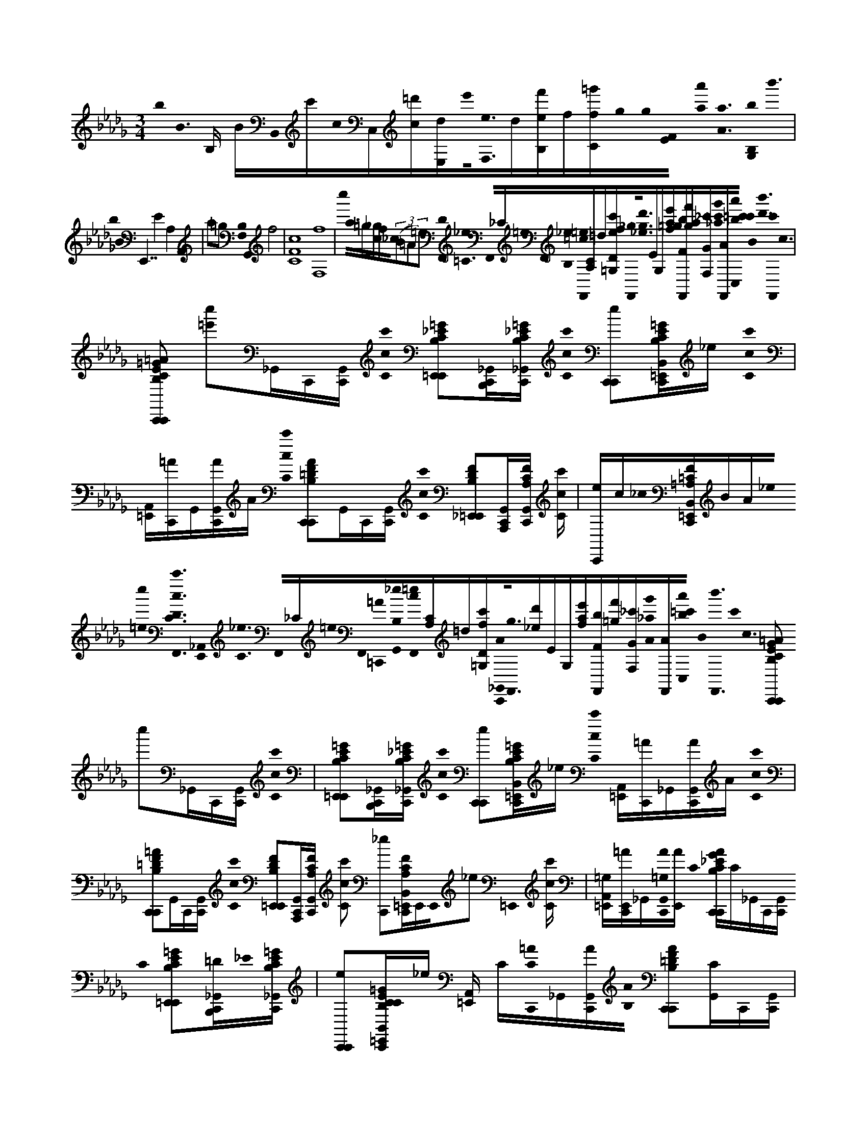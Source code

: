 X:1
M:3/4
L:1/16
K:Bbm
b0< B0 B, BB,,0c'c0C,[c=d'][E,d]e'0<[F,0e0]d[f'B,e]f[f=g'C]g0g0[E0F0] [a'0a0]< [a0A0] [B,0b0G,0]< b'0 | b0< B0 E,,7 E4 A,4 A,,4 | a2=g2 [B,0F,0]< G,,0 f8 | [C16c16F16] [F,16f16] | c''0< a0=g[c_g]f_c0((3B2=A2=e2) [F,,0D0]< [_e0=C0] F,,0_C=e0F,,0[_e0B,0][=c0F,,0=e0][CA,]=d[Dec'f=G,][F,,0_g0]<[g0_e0d'0]EG,[af=ge'][FbF,,][gaf'][GF,_c'][c'0_a0g'0][AF,,][=c'0a'0b0c'0C,0] B0< [d'0b'0] [F,,0c'0]< c0 |
[C2B,2=G2E2C,,2=A2C,,2] [=e'2c''2]_G,,C,,[G,,C,,] [c0c'0C0] [_E2=G2B,2C2E,,2=E,,2][B,,,C,,_G,,][C_EB,=GC,,_G,,] [c0c'0C0] [C,,2C,,2e2][B,=GECB,,C,,=E,,]_e [c0c'0C0] | [A,,=E,,][C,,=A]G,,[C,,G,,A]A [c0c'0C0] [B,2=D2F2C,,2A2C,,2]G,,C,,[G,,C,,] [c0c'0C0] [F2D2B,2_E,,2=E,,2][A,,,C,,G,,][A,CFC,,G,,] [cc'C] | [C,,e]c_c0[F=A,=CB,,C,,=E,,]BA_e0 [c''0=e0]< [F,,0c0c'0C0D0] [_A,,0E,,0]< [_e0C0] F,,0_C=e0F,,0[=C,,0=A0][_e0G,,0B,0][c0F,,0=e0][CA,]=d[Dc'f=G,][C,,0_G,,0A0]<[F,,0g0][_ed']EG,[afe'][FbF,,][=gf'][GF,_c'][A0_a0g'0][AF,,][a'0b0=c'0C,0] B0< [b'0F,,0] c'0< c0 [C2B,2G2E2C,,2=A2C,,2] c''2_G,,C,,[G,,C,,] [c0c'0C0] | [E2=G2B,2C2E,,2=E,,2][B,,,C,,_G,,][C_EB,=GC,,_G,,] [c0c'0C0] [C,,2C,,2e2][B,=GECB,,C,,=E,,]_e [c0c'0C0] [A,,=E,,][C,,=A]_G,,[C,,G,,A]A [c0c'0C0] |
[B,2=D2F2C,,2=A2C,,2]G,,C,,[G,,C,,] [c0c'0C0] [F2D2B,2E,,2=E,,2][A,,,C,,G,,][A,CFC,,G,,] [c2c'2C2] [C,,2_e2][FA,C=E,,B,,C,,]E,,E,,0_e2 =E,,0 [cc'C] | [=E,,A,,=G,][C,,=AE,,]_G,,[C,,0G,,0A0=G,0][AE,,] C0 [CB,G_EC,,AC,,]C_G,,C,,[G,,C,,] C0 [E2=G2B,2C2E,,2=E,,2][=DB,,,C,,_G,,]_E0[CEB,=GC,,_G,,] | [C,,2C,,2e2][B,=GECCB,,C,,=E,,]_e [A,,=E,,] C[C0C,,0=A0]_G,,[C,,G,,A][B,0A0] [B,2=D2F2C,,2A2C,,2][CG,,]C,,[G,,C,,] | [F2=D2B,2E,,2=E,,2][=A,,,C,,G,,][A,CFC,,G,,] [C,,2_e2][C0F0A,0C0B,,0C,,0=E,,0]_e [E_A,,=E,,][C,,=A]G,,[FC,,G,,A]=GA |
[CB,=GEC,,=AC,,]F_G,,C,,[G,,C,,] [E2=G2B,2C2E,,2=E,,2F2][B,,,0C,,0_G,,0_E0]<E0[CEB,=GC,,_G,,] [C,,2C,,2e2][B,=GECB,,C,,=E,,=D]_e | [A,,=E,,] =D[C,,=A]G,,[CC,,G,,A]D0A [B,2D2F2C,,2A2C,,2]_EG,,C,,[G,,C,,] [F2D2B,2E,,2=E,,2][A,,,C,,G,,][A,CFC,,G,,] | [C,,2e2][F=A,CB,,C,,=E,,]_e [=G,_A,,=E,,][C,,=A]((3_G,,2=G,0C,,2)[_G,,A]A0 [c0C0] [CB,=G_EC,,AC,,C]C_G,,C,,[G,,C,,] | [E2=G2B,2C2E,,2=E,,2] C2[B,,,0C,,0_G,,0]=D[_E0C0E0B,0=G0C,,0_G,,0] [B0B,0] [C,,2C,,2e2][EB,=GECB,,C,,=E,,]_e [EA,,=E,,][C,,=A]_G,,[C,,0G,,0A0]FA0[_AA,] |
[C2B,2=G2E2A,,,2=A2C,,2][E0_G,,0]_A,,,[G,,C,,] [E2=G2B,2C2E,,2=E,,2][A,,,C,,_G,,][C0_E0B,0=G0C,,0_G,,0][=GG,] [A,,,2C,,2e2]E0[B,GECB,,C,,=E,,]_e | [A,,0=E,,0] =D[C,,=A]G,,[C,,0G,,0A0_E0]<A0 [F0F,0] [_A2D2F2C2D,,2=A2C,,2F2][G,,0E0]D,,[G,,C,,] [_AFDCF,,=E,,F]_E[C,,C,,G,,]F0[E0F0C0A0C,,0G,,0E0E,0] | [=D,,C,,e]E[AFECB,,C,,=E,,]_e [A,,=E,,] F[C,,=A]G,,[C,,0G,,0A0_E0]A [E0E,0] [_A2_C2E2F2=G,,,2=A2=C,,2][D0D,0][D_G,,]=G,,,[_G,,C,,] [_A0A,0] | [_C2A2F2E2F,,2=E,,2][=G0G,0][G,,,=C,,_G,,][_C=DFA=C,,G,,] [_e2E2=G,,,2C,,2e2][dD][G,0a0A0][A_CFDG,,,B,,=C,,=E,,][gG]_e [e'0e0]< [E,,0A,,0=E,,0G,0] [d'd][C,,=A]_G,,[_a'0a0]<[=G,0A,,,0C,,0_G,,0=A0][=g'g]A C0 |
[CB,=GEC,,=AC,,]C_G,,C,,[G,,C,,] [E2=G2B,2C2E,,2=E,,2] C2[B,,,0C,,0_G,,0]=D_E0[CEB,=GC,,_G,,] [C,,2C,,2e2][B,=GECB,,C,,=E,,C]_e | [CA,,=E,,][C,,=A]G,,[CC,,G,,A]B,0A [B,2=D2F2C,,2A2C,,2][CG,,]C,,[G,,C,,] [F2D2B,2_E,,2=E,,2][A,,,C,,G,,][A,CFC,,G,,] | [C,,2e2]C0[F=A,CB,,C,,=E,,]_e [_A,,=E,,_E][C,,=A]G,,[FC,,G,,A]=G0A [C2B,2G2E2C,,2A2C,,2][_G,,F]C,,[G,,C,,] | [E2=G2B,2C2E,,2=E,,2] F2[B,,,0C,,0_G,,0]_EE0[CEB,=GC,,_G,,] [C,,2C,,2e2][B,=GECB,,C,,=E,,]=D_e [A,,=E,,] D[C,,=A]_G,,C[C,,G,,A]D0A |
[B,2=D2F2C,,2=A2C,,2][EG,,]C,,[G,,C,,] [F2D2B,2E,,2=E,,2][A,,,C,,G,,][A,CFC,,G,,] [C,,2_e2]=G,0[FA,CB,,C,,=E,,]_e | [A,,=E,,=G,][C,,=A]_G,,=G,[C,,_G,,A]C0A0 [c0_E0] [C2B,2=G2E2C,,2A2C,,2]_G,,0CC,,[G,,C,,] [E2=G2B,2C2E,,2=E,,2C2][B,,,C,,_G,,]=D[C_EB,=GC,,_G,,] B0< [E0C,,0C,,0e0] |E[B,=GECB,,C,,=E,,]_e [E0A,,0=E,,0][C,,=A]((3_G,,2F0C,,2)[G,,A]A0c [C2B,2=G2_E2_A,,,2=A2C,,2][_G,,0E0]_A,,,[G,,C,,] | [E2=G2B,2C2E,,2=E,,2][A,,,C,,_G,,][C_EB,=GC,,_G,,] [A,,,2C,,2e2][B,=GECB,,C,,=E,,]_e [A,,=E,,][C,,=A]_G,,_E[C,,G,,A]A0 _A0< [F0A0F0C0E0A,,,0=A0C,,0] |
EG,,F0A,,,[G,,C,,] [A2F2C2E2E,,2=E,,2][A,,,C,,G,,]_E[EFCAC,,G,,] [A,,,2C,,2e2] F2[AFECB,,C,,=E,,_E]e | [A,,,A,,=E,,] F[C,,=A]G,,[_A,,,_EC,,G,,=A]A0 [F0B0]< B,,0 [F,0B,0]< [F0E0_A0B,0B,,,0=A0C,,0=G0B,0] [B,,2F2] F,2_G,,B,,,[G,,C,,] [F2E2_A2B,2F,,2=E,,2][C,,G,,][_EAB,FB,,,C,,G,,] | [B,,,2C,,2e2][FEAB,B,,C,,=E,,]_e [A,,0=E,,0A0][C,,=A]G,,[A,,,C,,G,,A]A0=D B,,0< F,0 [B,0F0_E0B,0B,,,0F0A0C,,0d0] d'2[G,,0B0]bB,,,[G,,C,,] | [F2E2B,2F,,2=E,,2c'2c2][B,,,C,,G,,=dd'][_EB,FC,,G,,] [e0e'0] [B,,,2C,,2e2][f'0f0][FEB,B,,,=E,,B,,C,,B,B,,]E,,E,,0_e =E,,0 [=gg'C,,E,,A,,B,B,,][C,,=AE,,]_G,,[_a0D,,0B,0C,,0G,,0=A0B,,0_a'0]<[B0B,0][=AE,,] |
[B,0=G0E0E,,0B0D,0=A0_G,0C,,0] bG,[G,,0G,0][BB,]B,,,[G,,G,C,,] [E=GB,E,,_G,=E,,] [BB,]G,[B,,,C,,G,,G,BB,][C_EB,=GC,,_G,,G,] [c0C0c0] [_A,,,C,,G,e] c'G,B0<[B0B,0b0][B,=GECA,,,B,,C,,_G,=E,,][G,_e] A0< [a0A0A,0A,,0G,0=E,,0] |[C,,=A][G,,G,]=G0<[g0G0G,0_A,,,0C,,0_G,,0=A0G,0]AG, F0< [f0=G,,0G,0=D,0F0C0] [B,EFG,,,A_G,C,,]G,[G,,0G,0][FF,]=G,,,[_G,,G,C,,] [EB,F_A,,,G,=E,,]G,[=G,,,C,,_G,,G,][FDB,C,,G,,G,] | [=G,,C,,_G,e]G,[F0=D0B,0B,0D0F0=G,,0B,,0C,,0_G,0=E,,0][G,_e] [ECB,EA,,G,=E,,_e][C,,=A][G,,G,][F0f0][B,,,C,,G,,AG,FDB,][=G0E0B,0]A_G, [=G0g0] [B,GEE,,A_G,C,,]G,[=G0E0B,0_G,,0G,0]B,,,[G,,G,C,,] | [E=GB,E,,_G,=E,,=G_EB,]_G,[=G0E0B,0B,,,0C,,0_G,,0G,0][C,,G,,G,] [A0a0F0]< [A0c0A0F0C0C0F0A0F,,0C,,0G,0e0]G,[=G0G0g0E0B,0]<[B0G0E0B,0E,,0E0B,,0C,,0_G,0=E,,0]=G[_G,_e] [A0F0=D0f0]< [F0F0D0A,0F0A,0D0D,,0A,,0G,0=E,,0][C,,=A][G,,G,][=G0_E0C0E0e0][G,CEC,,C,,_G,,AG,EC=G,]A_G, [=G0g0G0B,0] |
[=G0B,0E0C,,0=A0_G,0C,,0] [=GEEB,]_G,[G,,G,][G,,G,C,,] [G,=E,,]G,[F0F0=D0f0B,,0][DB,FB,,,C,,G,,G,][FDB,][C,,G,,G,] [B,,,C,,G,_e]G,[B,0B,,0][B,DFB,,,B,,C,,G,=E,,][G,_e] [B0B,0B,0B,,0] | [=DB,FC,,A,,G,=E,,][C,,=A][G,,G,][=G0G,0B,0B,,0D,,0C,,0_G,,0A0G,0]<[B0B,0]AG, [b0B0B,0=G0_E0E,,0A0_G,0C,,0]G,[G,,0G,0B0B,0]B,,,[G,,G,C,,] [E=GB,E,,_G,=E,,BB,]G,[B,,,C,,G,,G,BB,][C_EB,=GC,,_G,,G,] [c0c'0c0C0] | [A,,,C,,G,e]G,[b0B0][B,=GECA,,,B,,C,,_G,=E,,BB,][G,0_e0] [a0A0]< [A,,0G,0=E,,0A0A,0][C,,=A][G,,G,][=g0G0][GG,][_A,,,C,,_G,,=AG,]AG, [AG,C,,]G,[F0B,0f0F0]<[F0=D,0B,0F0D0D,,0G,,0G,0][G,,G,C,,] [_E0E0e0E0D,0] | [=DB,ED,,G,=E,,]G,[=G0g0G0G0_E,0][GEB,E,,C,,_G,,G,][C,,G,,G,] [E,,C,,G,e]G,[=GECE,,B,,C,,_G,=E,,=G_EG,C][_G,e] [F0A,0C0F0A,,0G,0=E,,0F0] [fFCF,A,][C,,=A][G,,G,]=G0<[G0G0B,0D0_E,,0g0C,,0_G,,0A0G,0=G0G0D0G,0B,0]A_G, [_A0a0A0] |
[F,0C0E0A0C0F0E0F,,0=A0G,0C,,0_A0E0F,0C0A,0]G,[G,,0G,0A0E0F,0C0A,0]C,,[G,,G,C,,] [BEF,CA,F,,G,=E,,]G,[A0_E0F,0C0A,0][C,,C,,G,,G,][C,,G,,G,] [c0c'0]< [F,,0C,,0G,0e0=G0E0F,0C0A,0][F0E0F,0C0A,0]_G,[C,,B,,C,,G,=E,,][G,_e] | [F,,A,,G,=E,,][C,,=A][G,,G,][_A,,,C,,G,,=AG,]AG,0 [_e0e'0D0]< [D0D,0] [F0_A,0A,0A0D0F0D,,0=A0G,0C,,0]G,[G,,G,]_A,,,[G,,G,C,,] [D,,G,=E,,_E]G,[A,,,EC,,G,,G,]=G0[C,,_G,,G,] | [D,,C,,G,e]((3G,2=G0D,,2)[B,,C,,_G,=E,,][G,_e] [f0F0]< [F0A,,0G,0=E,,0][C,,=A][G,,G,][_e0E0]<E0[D,,C,,G,,AG,]F0A((3G,2_C0C2) [EF_AE,,=AG,=C,,]G,[G,,G,]_C,,[G,,G,=C,,] [_a0A0] | [E,,G,=E,,]G,[_C,,=C,,G,,G,][C,,G,,G,] [F,,C,,G,_e]G,[E,,B,,C,,G,=E,,][G,_e] [A,,G,=E,,][C,,=A][G,,G,][_C,,=C,,G,,AG,]A0G,0 B,0< =G0 g0 |
[B,0=G0E0E,,0b0e'0=A0_G,0C,,0E0]G,[b=g][_G,,G,]B,,,[G,,G,C,,] [=g0b0E,,0_G,0=E,,0]G,[=g0_e0][B,,,C,,_G,,G,][C,,G,,G,] [e0=g0F,,0C,,0_G,0e0]G,[e0B0][E,,B,,C,,G,=E,,][G,_e] [e0B0F,0_A0F0_C0A,0A,,0G,0=E,,0] |[C,,=A][G,,G,][=g0e0B0G0D0G,0B,0][B,,,C,,_G,,AG,]A0G,0 [_A0a0]< [e0_C0E0] [c0A0A,0C0E0] [CEFAE,,=AG,=C,,]G,[G,,G,]_C,,[G,,G,=C,,] [E,,G,=E,,]G,[_C,,=C,,G,,G,][C,,G,,G,] | [F,,C,,G,e]G,[E,,B,,C,,G,=E,,][G,_e] [A,,G,=E,,][C,,=A][G,,G,]=G0[g_C,,=C,,_G,,AG,][B=GG,B,]_Aa[_cAA,C]=A_G,0 [B,0=G0g0] [B,G_EE,,A_G,=C,,B=GG,B,E]_G,[G,,G,]B,,,[G,,G,C,,] | [E,,G,=E,,]G,[B,,,C,,G,,G,][C,,G,,G,] [F,,C,,G,_e]G,[E,,B,,C,,G,=E,,][G,0_e0] [c''0=e0]< [F,,0D0] [A,,0G,0E,,0=G,0]< [_e0C0] F,,0_C=e0F,,0[=C,,0=A0][_e0_G,,0G,0B,0][c0F,,0=e0]<[C0A,0]=d0[D=G,c'fG,][G,,,0C,,0_G,,0A0G,0]<[F,,0g0][_ed']EG,[afe'][FbF,,][=gf'][GF,_c'][A0_a0g'0][_G,0A0F,,0][a'0b0=c'0C,0] B0< [b'0F,,0] c'0< [C0c0] |
[CB,=GEC,,=AC,,] c''C_G,,C,,[G,,C,,] [c0c'0C0] [E2=G2B,2C2E,,2=E,,2] C2[B,,,0C,,0_G,,0]=D_E0[CEB,=GC,,_G,,] [c0c'0C0] [C,,2C,,2e2][B,=GECB,,C,,=E,,C]_e [c0c'0C0] | [CA,,=E,,][C,,=A]G,,[=G,C,,_G,,A]B,0A [B,2=D2F2C,,2A2C,,2][CG,,]C,,[G,,C,,] [F2D2B,2_E,,2=E,,2][A,,,C,,G,,][A,CFC,,G,,] | [C,,2e2]C0[F=A,CB,,C,,=E,,]_e [_A,,=E,,_E][C,,=A]G,,[FC,,G,,A]=G0A [C2B,2G2E2C,,2A2C,,2][_G,,F]C,,[G,,C,,] | [E2=G2B,2C2E,,2=E,,2] F2[B,,,0C,,0_G,,0]_EE0[CEB,=GC,,_G,,] [C,,2C,,2e2][B,=GECB,,C,,=E,,]=D_e [A,,=E,,] D[C,,=A]_G,,C[C,,G,,A]D0A |
[B,2=D2F2C,,2=A2C,,2][EG,,]C,,[G,,C,,] [F2D2B,2E,,2=E,,2][A,,,C,,G,,]C,0[A,CFC,,G,,] [C,,_eB,]C[EFA,CB,,C,,=E,,]=G_e [G,0B0] | [A,,=E,,]c[C,,=A]G,,[=G,_e][C,,_G,,A][C0=g0]A0 [c0E0c'0]< c'0 [C2B,2G2E2C,,2A2C,,2][_G,,0C0]C,,[G,,C,,] [C2E2=G2B,2C2E,,2=E,,2][=D0B,,,0C,,0_G,,0]<[C0_E0B,0=G0C,,0_G,,0] [b0B0]< E0 | [b0C,,0C,,0e0]E[B,=GECB,,C,,=E,,]_e [E0A,,0=E,,0][C,,=A]((3_G,,2F0C,,2)[G,,A]A0_a0c0 a0 [C2B,2=G2_E2A,,,2=A2C,,2][E_G,,]_A,,,[G,,C,,] | [E=GB,CE,,=E,,]C[A,,,C,,_G,,][C0_E0B,0=G0C,,0_G,,0]=g [A,,,0C,,0e0g0][B,GECA,,,B,,C,,=E,,]_e [A,,=E,,][C,,=A]((3_G,,2_E0C,,2)[G,,A]A0f0 _A0 |
[A2F2C2E2A,,,2=A2C,,2F2][E0G,,0]_A,,,[G,,C,,] F2 [A2F2C2E2E,,2=E,,2]_E0[A,,,C,,G,,]F0[EFCAC,,G,,] e0 [A,,,2C,,2e2][E0A0F0E0C0B,,0C,,0=E,,0]_e F0 | [A,,,A,,=E,,][C,,=A]G,,[_A,,,_EC,,G,,=A]A0 [F0B0]< [B,,0c0] [F,0B,0]< [F0E0_A0B,0B,,,0=A0C,,0=G0B,0] [B,,2F2] F,2_G,,B,,,[G,,C,,] [F2E2_A2B,2F,,2=E,,2][C,,G,,][_EAB,FB,,,C,,G,,] | [B,,,2C,,2e2][FEAB,B,,,B,,C,,=E,,]_e [E,,0A,,0=E,,0A0][C,,=A]G,,[A,,,C,,G,,A]A0=D B,,0< F,0 [B,0F0_E0B,0B,,,0F0A0C,,0d0] d'2[G,,0B0]bB,,,[G,,C,,] | [F2E2B,2F,,2=E,,2c'2c2][B,,,C,,G,,=dd'][_EB,FC,,G,,] [e0e'0] [B,,,2C,,2e2][f'0f0][FEB,B,,,=E,,B,,C,,B,B,,]E,,E,,0_e =E,,0 [=gg'C,,E,,A,,B,B,,][C,,=AE,,]_G,,[_a0D,,0B,0C,,0G,,0=A0B,,0_a'0]<[B0B,0][=AE,,] |
[B,0=G0E0E,,0B0D,0=A0_G,0C,,0] bG,[G,,0G,0][BB,]B,,,[G,,G,C,,] [E=GB,E,,_G,=E,,] [BB,]G,[B,,,C,,G,,G,BB,][C_EB,=GC,,_G,,G,] [c0C0c0] [_A,,,C,,G,e] c'G,B0<[B0B,0b0][B,=GECA,,,B,,C,,_G,=E,,][G,_e] A0< [a0A0A,0A,,0G,0=E,,0] |[C,,=A][G,,G,]=G0<[g0G0G,0_A,,,0C,,0_G,,0=A0G,0]AG, F0< [f0=G,,0G,0=D,0F0C0] [B,EFG,,,A_G,C,,]G,[G,,0G,0][FF,]=G,,,[_G,,G,C,,] [EB,F_A,,,G,=E,,]G,[=G,,,C,,_G,,G,][FDB,C,,G,,G,] | [=G,,C,,_G,e]G,[F0=D0B,0B,0D0F0=G,,0B,,0C,,0_G,0=E,,0][G,_e] [ECB,EA,,G,=E,,_e][C,,=A][G,,G,][F0f0][B,,,C,,G,,AG,FDB,][=G0E0B,0]A_G, [=G0g0] [B,GEE,,A_G,C,,]G,[=G0E0B,0_G,,0G,0]B,,,[G,,G,C,,] | [E=GB,E,,_G,=E,,=G_EB,]_G,[=G0E0B,0B,,,0C,,0_G,,0G,0][C,,G,,G,] [A0a0F0]< [A0c0A0F0C0C0F0A0F,,0C,,0G,0e0]G,[=G0G0g0E0B,0]<[B0G0E0B,0E,,0E0B,,0C,,0_G,0=E,,0]=G[_G,_e] [A0F0=D0f0]< [F0F0D0A,0F0A,0D0D,,0A,,0G,0=E,,0][C,,=A][G,,G,][=G0_E0C0E0e0][G,CEC,,C,,_G,,AG,EC=G,]A_G, [=G0g0G0B,0] |
[=G0B,0E0C,,0=A0_G,0C,,0] [=GEEB,]_G,[G,,G,][G,,G,C,,] [G,=E,,]G,[B,,0F0]<[F0=D0f0D0B,0F0B,,,0C,,0G,,0G,0][FDB,][C,,G,,G,] [B,,,C,,G,_e]G,[B,0B,,0]<[d0B,0D0F0B,,,0D0B,,0C,,0G,0=E,,0][G,0_e0] [B0B,0]< [B,0B,,0D0B,0F0C,,0_A,,0G,0=E,,0] | [cC][=dD][C,,0=A0][G,,0G,0][eE][fB,B,,FD,,C,,G,,AG,][=g0G0][B0B,0]A[_G,0_a0]A [b0B0B,0=G0E0E,,0=A0_G,0C,,0]G,[G,,0G,0B0B,0]B,,,[G,,G,C,,] [E=GB,E,,_G,=E,,BB,]G,[B,,,C,,G,,G,BB,][C_EB,=GC,,_G,,G,] [c0c'0c0C0] | [A,,,C,,G,e]G,[b0B0][B,=GECA,,,B,,C,,_G,=E,,BB,][G,0_e0] a0 A [A,,0G,0=E,,0A0A,0]B[C,,=A][G,,G,][=g0_A0][GG,][A,,,C,,_G,,=AG,]AG, [AG,C,,]G,[F0B,0f0F0]<[F0=D,0B,0F0D0D,,0G,,0G,0][G,,G,C,,] [_E0E0e0E0D,0] | [=DB,ED,,G,=E,,]G,[=G0g0G0G0_E,0][GEB,E,,C,,_G,,G,][C,,G,,G,] [E,,C,,G,e]G,[=GECE,,B,,C,,_G,=E,,=G_EG,C][_G,e] [F0A,0C0F0A,,0G,0=E,,0F0] [fFCF,A,][C,,=A][G,,G,]=G0<[G0G0B,0D0_E,,0g0C,,0_G,,0A0G,0=G0G0D0G,0B,0]A_G, [_A0a0A0] |
[F,0C0E0A0C0F0E0F,,0=A0G,0C,,0_A0E0F,0C0A,0]G,[G,,0G,0A0E0F,0C0A,0]C,,[G,,G,C,,] [BEF,CA,F,,G,=E,,]G,[A0_E0F,0C0A,0][C,,C,,G,,G,][C,,G,,G,] [c0c'0]< [F,,0C,,0G,0e0=G0E0F,0C0A,0][F0E0F,0C0A,0]_G,[A,,,B,,C,,G,=E,,][G,_e] | [A,,,A,,G,=E,,][C,,=A][G,,G,][_A,,,C,,G,,=AG,]AG,0 [_e0e'0D0]< [D0D,0] [F0_A,0A,0A0D0F0D,,0=A0G,0C,,0]G,[G,,G,]_A,,,[G,,G,C,,] [D,,G,=E,,_E]G,[A,,,EC,,G,,G,]=G0[C,,_G,,G,] | [D,,C,,G,e]((3G,2=G0D,,2)[B,,C,,_G,=E,,][G,_e] [f0F0]< [F0A,,0G,0=E,,0][C,,=A][G,,G,][_e0E0]<E0[D,,C,,G,,AG,]F0A((3G,2_C0C2) [EF_AE,,=AG,=C,,]G,[G,,G,]_C,,[G,,G,=C,,] [_a0A0] | [E,,G,=E,,]G,[_C,,=C,,G,,G,][C,,G,,G,] [F,,C,,G,_e]G,[E,,B,,C,,G,=E,,][G,_e] [A,,G,=E,,][C,,=A][G,,G,][_C,,=C,,G,,AG,]A0G,0 B,0< =G0 g0 |
[B,0=G0E0E,,0b0e'0=A0_G,0C,,0E0]G,[b=g][_G,,G,]B,,,[G,,G,C,,] [=g0b0E0G0B,0E,,0_G,0=E,,0]G,[=g0_e0][B,,,C,,_G,,G,][EB,=GC,,_G,,G,] [e0=g0F,,0_c'0=C,,0_G,0e0]G,[e0B0e0]<[B,0=G0E0E,,0=E,,0B,,0C,,0_G,0_C0_E,0E0E0E0c0=G0][_G,e] [e0B0=E,,0_A,,0G,0] |[F,0F0F0]f0[F0D0D0d0A0C,,0=A0]=E,,[G,,G,][=g0_e0][F,,C,,_G,,AG,][A=E,,]G, [G,0G0G0d0D0B0g0]< [G0B,0G0B,0D0G,,0A0G,0C,,0] DG,[G,,G,]G,,[G,,G,C,,] [G,E,,]G,,G,[D,,C,,G,,G,][C,,G,,G,] | [G,,C,,G,e]G,0[a0A0]<A0[AG,,B,,C,,G,=E,,][G,_e] [A0d0D0B0] [A,,G,=E,,][C,,=A][G,,G,][F0f0]<[D,,0D,0C,,0G,,0A0G,0F0F0D0D0_e0F0]_A,0EE=A((3G,2D0F2) [_A,0D0D,,0=A0G,0C,,0D0d0_A,0F0]G,D0[G,,G,]A,,,[G,,G,C,,] | [D,,G,=E,,]G,[A,,,C,,G,,G,][C,,G,,G,] [_E,,C,,G,e]G,[D,0f0F0]<[F0D0A,0F0D,,0B,,0C,,0G,0=E,,0F0d0A0_E0D0][G,e] [A,,G,=E,,][G0G0][G0d0A0_E0D0D,0][g0C,,0=A0][DB,GG,,G,][D,,C,,G,,AG,]AG,0 [_A0_C0E0]< E,0 A0 |
[A0F0_C0E0E,,0a0=A0G,0=C,,0_A0e0_c0F0E0]G,[G,,G,]E,,[G,,G,=C,,] [Aa] [Ae_cFEG,=E,,]_E,,G,[B,,,0=C,,0G,,0G,0A0]<[a0A0e0_c0F0E0][=C,,G,,G,] [F,,C,,G,e]G,[b0B0][E,,B,,C,,G,=E,,][G,_e] | [A,,0G,0=E,,0B0_e0_c0E0][=C,,=A][G,,G,][_A0a0_C0A0E0E,0]<[A0C0E0E,,0=C,,0G,,0=A0G,0][_Ae_cE]=AG, [E,,AG,=C,,]G,[g0B,0G0E,0][B,GEGG,,G,eBEEG]B,,,[G,,G,C,,] [g0G0B,0]< [G0G0B,0E0E,,0E,0G,0=E,,0] [G_eBE]G,[B,,,C,,G,,G,][C,,G,,G,] | [F,,C,,G,e]G,e0<[B,0G0E0E,,0B,,0C,,0G,0=E,,0B,0_E,0E0B0G0][EE]E[G,e] [A,,G,=E,,][F0f0][F,0F0D0D0d0A0][C,,0=A0F0][DF_AG,,G,][F,,C,,G,,=AG,]AG, [B,0G,0d0D0B0D0]< [g0G0] [D0B0G0G,,0G0A0G,0C,,0G0]G,[G,,G,]G,,[G,,G,C,,] | [G,=E,,]G,,G,[D,,C,,G,,G,][C,,G,,G,] [G,,C,,G,_e]G,0[a0A0]<A0[G,,B,,C,,G,=E,,][G,_e] [d0D0B0] [A,,G,=E,,A][C,,=A][G,,G,][F0f0]<[F0_A,,,0D,0C,,0G,,0=A0G,0][F0_A,0_E0D0D0e0F0]E=A((3G,2D0_A,2) |
[FDD,,=AG,C,,d_A,F] DG,[D0G,,0G,0]A,,,[G,,G,C,,] [D,,G,=E,,]G,[A,,,C,,G,,G,][C,,G,,G,] [_E,,C,,G,e]G,[F0f0]<[F0F0][FA,DD,,B,,C,,G,=E,,dA_EDD,][G,e] [F0A,,0G,0=E,,0] |G0[D,0d0A0E0D0][C,,0=A0][G0g0B,0G0D0G,,0G,0][D,,GC,,G,,AG,]AG, [_A0A0A0]< [F0_C0A0E0E,,0a0E,0=A0G,0=C,,0e0_c0F0E0C0] EG,[G,,G,]E,,[G,,G,=C,,] [_Aa] [Ae_cFEG,=E,,]_E,,G,[B,,,0A0=C,,0G,,0G,0A0]<[a0e0_c0F0E0][=C,,G,,G,] | [F,,C,,G,e]G,[b0B0][E,,B,,C,,G,=E,,][G,_e] [BA,,G,=E,,_e_cE][=C,,=A][G,,G,][_A0a0_C0]<[E0A0C0E0A0E,,0=C,,0G,,0=A0G,0_A0][E,0e0_c0E0]=AG, [E,,AG,=C,,]G,[=g0G0G0][B,B,GE_G,,G,eBEE,][=GE]B,,,[_G,,G,C,,] [=g0G0]< [B,0G0E0B,0E,,0_G,0=E,,0] | [=GE,eBEEG]_G,[B,,,C,,G,,G,][C,,G,,G,] [F,,C,,G,e]G,[E,,B,,C,,G,=E,,][G,_e] [A,,G,=E,,][C,,=A][G,,G,][B,0_E,0]<[=G0G0E0G0][GB,EE,,gC,,_G,,AG,]AG, |
[B,,,=AG,C,,]G,f0<[F0B,,0][_A0F0B,0][=DFB,G,,G,D]F,,,[G,,G,C,,] [B,,0f0F0F0]< [B,0D0D0F0B,0B,,,0F0G,0=E,,0]G,[F,,,C,,G,,G,][C,,G,,G,] [B,0B,,0C,,0G,0_e0]G,[B,,=E,,B,,C,,G,][E,,0G,0_e0] [c''0=e0] [_DE,,A,,G,] | [e0C0]_C=e0[=C,,0=A0E,,0][_e0G,,0G,0B,0][c0=e0]<[C0A,0]=d0[Dc'f=G,][B,,,0C,,0_G,,0A0G,0]<g0[_ed']EG,[afe'][Fb][=gf'][GF,_c'][A0_a0g'0=E,,0][_G,0A0][a'0b0=c'0C,0] B b' c' [ce] [_D,F,,,=AG,C,,] c''G,[G,,F,,,G,][G,,G,C,,] [c0c'0C0e0]< [G,0E,,0] G,,,G,[C,,G,,G,]G,,,[C,,G,,G,] F,,,0 [cc'Ce] | [C,,G,e] F,,,F,,,G,F,,,0[B,,C,,G,=E,,][G,_e] [c0c'0C0=e0G,,,0] [A,,G,E,,][C,,=A][G,,G,][C,,G,,AG,]AG, [F,,,AG,C,,]G,[G,,F,,,G,][G,,G,C,,] | [G,0=E,,0] G,,,G,[C,,G,,G,][G,,,C,,G,,G,] F,,, [C,,G,_e]F,,,G,F,,,0[B,,C,,G,=E,,][G,0_e0] [c''0=e0]< [G,,,0D0] [A,,0G,0E,,0]< [_e0C0]_C=e0[=C,,0=A0][_e0G,,0G,0B,0][c0=e0][CA,]=d[Dc'f=G,][C,,0_G,,0A0G,0]<g0[_ed']EG,[afe'][Fb][=gf'][GF,_c'][A0_a0g'0][_G,0A0][a'0b0=c'0C,0] B b' c' [=ec] |
[F,,,=AG,C,,] c''G,[G,,F,,,G,][G,,G,C,,] [=e0C0c'0c0]< [G,0E,,0] G,,,G,[C,,G,,G,]G,,,[C,,G,,G,] F,,,0 [eCc'c] [C,,G,_e] F,,,F,,,G,F,,,0[B,,C,,G,=E,,][G,_e] [=e0C0c'0c0G,,,0] | [A,,G,=E,,][C,,=A][G,,G,][C,,G,,AG,]AG, [F,,,AG,C,,]G,[G,,F,,,G,][G,,G,C,,] [G,0E,,0] G,,,G,[C,,G,,G,]G,,,[C,,G,,G,] F,,,0 | [C,,G,e] F,,,F,,,G,[F,,,0B,0][B,,C,,G,=E,,][G,_e] [B,0G,,,0]< [B,0D,0A,,0G,0=E,,0]B,B [F0B0_E0]< [E,0B,0] [E,2E,,2B,2F2E2]B2 | B2B2 [B,,0c0] c2 c2B2B2B A2 A2 A=GG0G2 [F0G,,0B0]< C0 |
[B,0=G,0]< [F,0C0F0G,0G,,0]F8F2 E2 | E2F0F=G F,,2 [_C2E2] F2 F,2 [F,,2G2F,2E2C2]G2 G2G2 | A2=G2 F2E2 [E0C,0C0]< [A,0C,0] [E,0A,0G0E0C0] G5 G5 |[_C0A,,0]<[F,0C0F0F0][F,0B,,0F0]<B,0[B,0B,0]< B,0 B,CDEF=GB,ABcd0[B0e0]f0 g0< [F0a0] [B0B,0E,0E,0B,0] |
[F0E0] b2B2 B2B2 c2B2 C0< c0 | A2=G4[B0=D0F0B0F0]<[f0B,0F0D,0D,0] [B2B,2] E2[F0G0g0]<G0[G4E,4E4]E,4 |=G2 G0< B0 [b0F0]G2 [a0A0]< [=D,0D,0] [A0F0C0]< A0 A2[G0g0]<A0A f2 F2 | B[e2E2]A=d D =G[c0F0]C2B2 B,2A2A,2 G0< _D,0 [E0G,0] |
D,2 [FA,D_C] EA2A,2 F0< [E0E0] F,2E=G G2G2 | [E0F0]EF0 [E,0E,,0]< [E,,0A0] _C0< [F0C0] [E15F15] A15 |E,,0B,0 B,,0< =G0 [b0e'0G,0E0]< [B,0E0] [E0G0]b2g2 [b2g2] |e2e2 B0 e2B2 B2=G2 [F0E,,0_c0]< [C0E,0] [e0a0] |
E,,0< [A0_C0] F15A15 |E,,0 [B,0B,,0]< B0 b0< =G,0 [B,0e0]< [E,,0G0E0] [G4g4G4] C B,G,F,E,f b4 | e' c'b=gf0ecBG F E4 C4 | B,, C,E,B,CEF6 B5 |
